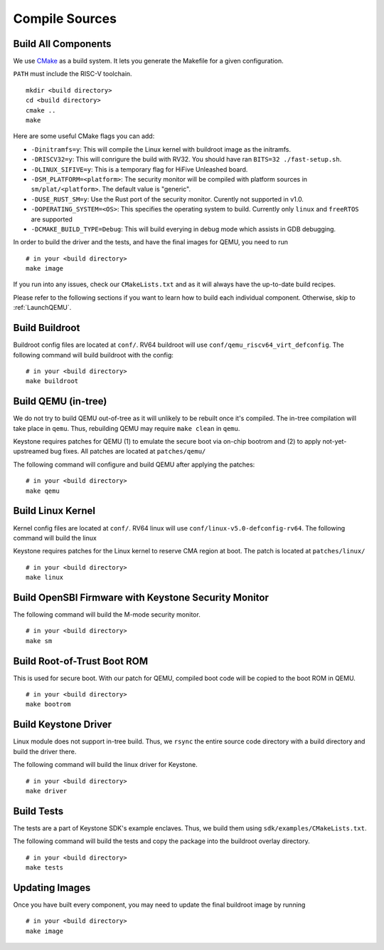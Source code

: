 Compile Sources
-----------------------------

Build All Components
##############################################################

We use `CMake <https://cmake.org/>`_ as a build system. It lets you generate the Makefile for a
given configuration.

``PATH`` must include the RISC-V toolchain.

::

  mkdir <build directory>
  cd <build directory>
  cmake ..
  make

Here are some useful CMake flags you can add:

* ``-Dinitramfs=y``: This will compile the Linux kernel with buildroot image as the initramfs.
* ``-DRISCV32=y``: This will conrigure the build with RV32. You should have ran ``BITS=32 ./fast-setup.sh``.
* ``-DLINUX_SIFIVE=y``: This is a temporary flag for HiFive Unleashed board.
* ``-DSM_PLATFORM=<platform>``: The security monitor will be compiled with platform sources in ``sm/plat/<platform>``. The default value is "generic".
* ``-DUSE_RUST_SM=y``: Use the Rust port of the security monitor. Curently not supported in v1.0.
* ``-DOPERATING_SYSTEM=<OS>``: This specifies the operating system to build. Currently only ``linux`` and ``freeRTOS`` are supported
* ``-DCMAKE_BUILD_TYPE=Debug``: This will build everying in debug mode which assists in GDB debugging. 

In order to build the driver and the tests, and have the final images for QEMU, you need to run

::

  # in your <build directory>
  make image

If you run into any issues, check our
``CMakeLists.txt`` and as it will always have the up-to-date build recipes.

Please refer to the following sections if you want to learn how to build each individual component.
Otherwise, skip to :ref:`LaunchQEMU`.

Build Buildroot
##############################################################

Buildroot config files are located at ``conf/``. RV64 buildroot will use ``conf/qemu_riscv64_virt_defconfig``.
The following command will build buildroot with the config:

::

  # in your <build directory>
  make buildroot

Build QEMU (in-tree)
##############################################################

We do not try to build QEMU out-of-tree as it will unlikely to be rebuilt once it's compiled.
The in-tree compilation will take place in ``qemu``.
Thus, rebuilding QEMU may require ``make clean`` in ``qemu``.

Keystone requires patches for QEMU (1) to emulate the secure boot via on-chip bootrom and (2) to
apply not-yet-upstreamed bug fixes. All patches are located at ``patches/qemu/``

The following command will configure and build QEMU after applying the patches:

::

  # in your <build directory>
  make qemu

Build Linux Kernel
##############################################################

Kernel config files are located at ``conf/``. RV64 linux will use ``conf/linux-v5.0-defconfig-rv64``.
The following command will build the linux

Keystone requires patches for the Linux kernel to reserve CMA region at boot.
The patch is located at ``patches/linux/``

::

  # in your <build directory>
  make linux

Build OpenSBI Firmware with Keystone Security Monitor
##############################################################

The following command will build the M-mode security monitor.

::

  # in your <build directory>
  make sm

Build Root-of-Trust Boot ROM
##############################################################

This is used for secure boot. With our patch for QEMU, compiled boot code will be copied to the boot
ROM in QEMU.

::

  # in your <build directory>
  make bootrom

Build Keystone Driver
##############################################################

Linux module does not support in-tree build.
Thus, we ``rsync`` the entire source code directory with a build directory and build the driver there.

The following command will build the linux driver for Keystone.

::

  # in your <build directory>
  make driver

Build Tests
##############################################################

The tests are a part of Keystone SDK's example enclaves.
Thus, we build them using ``sdk/examples/CMakeLists.txt``.

The following command will build the tests and copy the package into the buildroot overlay directory.

::

  # in your <build directory>
  make tests

Updating Images
##############################################################

Once you have built every component, you may need to update the final buildroot image by running

::

  # in your <build directory>
  make image
